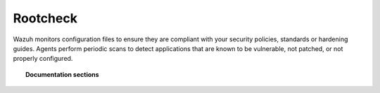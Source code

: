 .. _rootcheck_introduction:

Rootcheck
=================================

Wazuh monitors configuration files to ensure they are compliant with your security policies, standards or hardening guides. Agents perform periodic scans to detect applications that are known to be vulnerable, not patched, or not properly configured.

.. topic:: Documentation sections

    .. toctree::
       :maxdepth: 1

       manual_rootcheck
       how_to_rootcheck
       rootcheck_settings
       faqs_rootcheck
